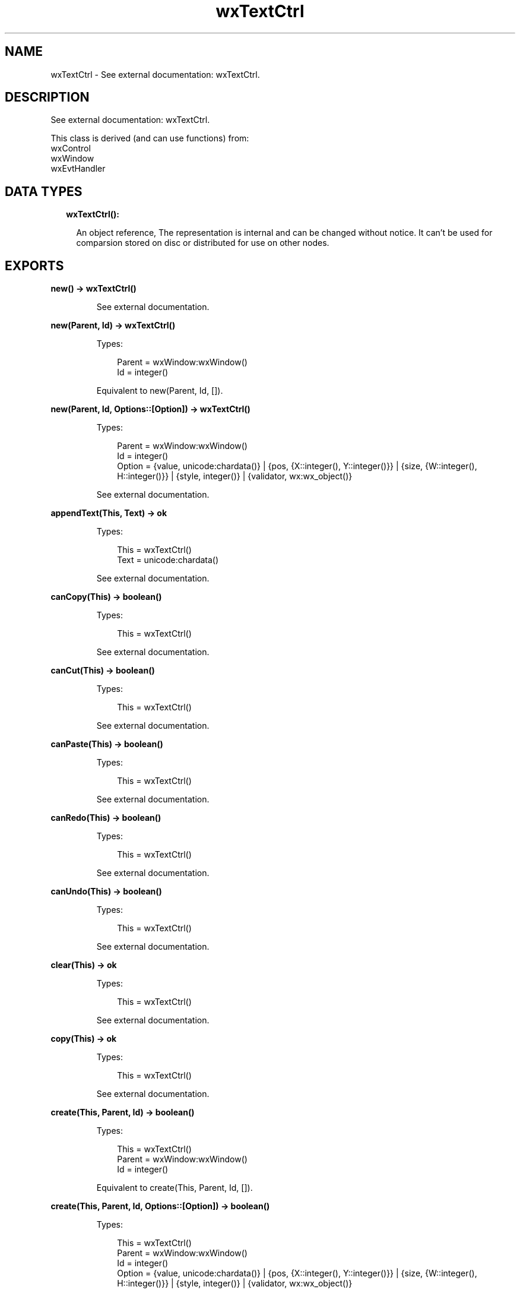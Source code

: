 .TH wxTextCtrl 3 "wx 1.9.1" "" "Erlang Module Definition"
.SH NAME
wxTextCtrl \- See external documentation: wxTextCtrl.
.SH DESCRIPTION
.LP
See external documentation: wxTextCtrl\&.
.LP
This class is derived (and can use functions) from: 
.br
wxControl 
.br
wxWindow 
.br
wxEvtHandler 
.SH "DATA TYPES"

.RS 2
.TP 2
.B
wxTextCtrl():

.RS 2
.LP
An object reference, The representation is internal and can be changed without notice\&. It can\&'t be used for comparsion stored on disc or distributed for use on other nodes\&.
.RE
.RE
.SH EXPORTS
.LP
.B
new() -> wxTextCtrl()
.br
.RS
.LP
See external documentation\&.
.RE
.LP
.B
new(Parent, Id) -> wxTextCtrl()
.br
.RS
.LP
Types:

.RS 3
Parent = wxWindow:wxWindow()
.br
Id = integer()
.br
.RE
.RE
.RS
.LP
Equivalent to new(Parent, Id, [])\&.
.RE
.LP
.B
new(Parent, Id, Options::[Option]) -> wxTextCtrl()
.br
.RS
.LP
Types:

.RS 3
Parent = wxWindow:wxWindow()
.br
Id = integer()
.br
Option = {value, unicode:chardata()} | {pos, {X::integer(), Y::integer()}} | {size, {W::integer(), H::integer()}} | {style, integer()} | {validator, wx:wx_object()}
.br
.RE
.RE
.RS
.LP
See external documentation\&.
.RE
.LP
.B
appendText(This, Text) -> ok
.br
.RS
.LP
Types:

.RS 3
This = wxTextCtrl()
.br
Text = unicode:chardata()
.br
.RE
.RE
.RS
.LP
See external documentation\&.
.RE
.LP
.B
canCopy(This) -> boolean()
.br
.RS
.LP
Types:

.RS 3
This = wxTextCtrl()
.br
.RE
.RE
.RS
.LP
See external documentation\&.
.RE
.LP
.B
canCut(This) -> boolean()
.br
.RS
.LP
Types:

.RS 3
This = wxTextCtrl()
.br
.RE
.RE
.RS
.LP
See external documentation\&.
.RE
.LP
.B
canPaste(This) -> boolean()
.br
.RS
.LP
Types:

.RS 3
This = wxTextCtrl()
.br
.RE
.RE
.RS
.LP
See external documentation\&.
.RE
.LP
.B
canRedo(This) -> boolean()
.br
.RS
.LP
Types:

.RS 3
This = wxTextCtrl()
.br
.RE
.RE
.RS
.LP
See external documentation\&.
.RE
.LP
.B
canUndo(This) -> boolean()
.br
.RS
.LP
Types:

.RS 3
This = wxTextCtrl()
.br
.RE
.RE
.RS
.LP
See external documentation\&.
.RE
.LP
.B
clear(This) -> ok
.br
.RS
.LP
Types:

.RS 3
This = wxTextCtrl()
.br
.RE
.RE
.RS
.LP
See external documentation\&.
.RE
.LP
.B
copy(This) -> ok
.br
.RS
.LP
Types:

.RS 3
This = wxTextCtrl()
.br
.RE
.RE
.RS
.LP
See external documentation\&.
.RE
.LP
.B
create(This, Parent, Id) -> boolean()
.br
.RS
.LP
Types:

.RS 3
This = wxTextCtrl()
.br
Parent = wxWindow:wxWindow()
.br
Id = integer()
.br
.RE
.RE
.RS
.LP
Equivalent to create(This, Parent, Id, [])\&.
.RE
.LP
.B
create(This, Parent, Id, Options::[Option]) -> boolean()
.br
.RS
.LP
Types:

.RS 3
This = wxTextCtrl()
.br
Parent = wxWindow:wxWindow()
.br
Id = integer()
.br
Option = {value, unicode:chardata()} | {pos, {X::integer(), Y::integer()}} | {size, {W::integer(), H::integer()}} | {style, integer()} | {validator, wx:wx_object()}
.br
.RE
.RE
.RS
.LP
See external documentation\&.
.RE
.LP
.B
cut(This) -> ok
.br
.RS
.LP
Types:

.RS 3
This = wxTextCtrl()
.br
.RE
.RE
.RS
.LP
See external documentation\&.
.RE
.LP
.B
discardEdits(This) -> ok
.br
.RS
.LP
Types:

.RS 3
This = wxTextCtrl()
.br
.RE
.RE
.RS
.LP
See external documentation\&.
.RE
.LP
.B
changeValue(This, Value) -> ok
.br
.RS
.LP
Types:

.RS 3
This = wxTextCtrl()
.br
Value = unicode:chardata()
.br
.RE
.RE
.RS
.LP
See external documentation\&.
.RE
.LP
.B
emulateKeyPress(This, Event) -> boolean()
.br
.RS
.LP
Types:

.RS 3
This = wxTextCtrl()
.br
Event = wxKeyEvent:wxKeyEvent()
.br
.RE
.RE
.RS
.LP
See external documentation\&.
.RE
.LP
.B
getDefaultStyle(This) -> wxTextAttr:wxTextAttr()
.br
.RS
.LP
Types:

.RS 3
This = wxTextCtrl()
.br
.RE
.RE
.RS
.LP
See external documentation\&.
.RE
.LP
.B
getInsertionPoint(This) -> integer()
.br
.RS
.LP
Types:

.RS 3
This = wxTextCtrl()
.br
.RE
.RE
.RS
.LP
See external documentation\&.
.RE
.LP
.B
getLastPosition(This) -> integer()
.br
.RS
.LP
Types:

.RS 3
This = wxTextCtrl()
.br
.RE
.RE
.RS
.LP
See external documentation\&.
.RE
.LP
.B
getLineLength(This, LineNo) -> integer()
.br
.RS
.LP
Types:

.RS 3
This = wxTextCtrl()
.br
LineNo = integer()
.br
.RE
.RE
.RS
.LP
See external documentation\&.
.RE
.LP
.B
getLineText(This, LineNo) -> unicode:charlist()
.br
.RS
.LP
Types:

.RS 3
This = wxTextCtrl()
.br
LineNo = integer()
.br
.RE
.RE
.RS
.LP
See external documentation\&.
.RE
.LP
.B
getNumberOfLines(This) -> integer()
.br
.RS
.LP
Types:

.RS 3
This = wxTextCtrl()
.br
.RE
.RE
.RS
.LP
See external documentation\&.
.RE
.LP
.B
getRange(This, From, To) -> unicode:charlist()
.br
.RS
.LP
Types:

.RS 3
This = wxTextCtrl()
.br
From = integer()
.br
To = integer()
.br
.RE
.RE
.RS
.LP
See external documentation\&.
.RE
.LP
.B
getSelection(This) -> {From::integer(), To::integer()}
.br
.RS
.LP
Types:

.RS 3
This = wxTextCtrl()
.br
.RE
.RE
.RS
.LP
See external documentation\&.
.RE
.LP
.B
getStringSelection(This) -> unicode:charlist()
.br
.RS
.LP
Types:

.RS 3
This = wxTextCtrl()
.br
.RE
.RE
.RS
.LP
See external documentation\&.
.RE
.LP
.B
getStyle(This, Position, Style) -> boolean()
.br
.RS
.LP
Types:

.RS 3
This = wxTextCtrl()
.br
Position = integer()
.br
Style = wxTextAttr:wxTextAttr()
.br
.RE
.RE
.RS
.LP
See external documentation\&.
.RE
.LP
.B
getValue(This) -> unicode:charlist()
.br
.RS
.LP
Types:

.RS 3
This = wxTextCtrl()
.br
.RE
.RE
.RS
.LP
See external documentation\&.
.RE
.LP
.B
isEditable(This) -> boolean()
.br
.RS
.LP
Types:

.RS 3
This = wxTextCtrl()
.br
.RE
.RE
.RS
.LP
See external documentation\&.
.RE
.LP
.B
isModified(This) -> boolean()
.br
.RS
.LP
Types:

.RS 3
This = wxTextCtrl()
.br
.RE
.RE
.RS
.LP
See external documentation\&.
.RE
.LP
.B
isMultiLine(This) -> boolean()
.br
.RS
.LP
Types:

.RS 3
This = wxTextCtrl()
.br
.RE
.RE
.RS
.LP
See external documentation\&.
.RE
.LP
.B
isSingleLine(This) -> boolean()
.br
.RS
.LP
Types:

.RS 3
This = wxTextCtrl()
.br
.RE
.RE
.RS
.LP
See external documentation\&.
.RE
.LP
.B
loadFile(This, File) -> boolean()
.br
.RS
.LP
Types:

.RS 3
This = wxTextCtrl()
.br
File = unicode:chardata()
.br
.RE
.RE
.RS
.LP
Equivalent to loadFile(This, File, [])\&.
.RE
.LP
.B
loadFile(This, File, Options::[Option]) -> boolean()
.br
.RS
.LP
Types:

.RS 3
This = wxTextCtrl()
.br
File = unicode:chardata()
.br
Option = {fileType, integer()}
.br
.RE
.RE
.RS
.LP
See external documentation\&.
.RE
.LP
.B
markDirty(This) -> ok
.br
.RS
.LP
Types:

.RS 3
This = wxTextCtrl()
.br
.RE
.RE
.RS
.LP
See external documentation\&.
.RE
.LP
.B
paste(This) -> ok
.br
.RS
.LP
Types:

.RS 3
This = wxTextCtrl()
.br
.RE
.RE
.RS
.LP
See external documentation\&.
.RE
.LP
.B
positionToXY(This, Pos) -> Result
.br
.RS
.LP
Types:

.RS 3
Result = {Res::boolean(), X::integer(), Y::integer()}
.br
This = wxTextCtrl()
.br
Pos = integer()
.br
.RE
.RE
.RS
.LP
See external documentation\&.
.RE
.LP
.B
redo(This) -> ok
.br
.RS
.LP
Types:

.RS 3
This = wxTextCtrl()
.br
.RE
.RE
.RS
.LP
See external documentation\&.
.RE
.LP
.B
remove(This, From, To) -> ok
.br
.RS
.LP
Types:

.RS 3
This = wxTextCtrl()
.br
From = integer()
.br
To = integer()
.br
.RE
.RE
.RS
.LP
See external documentation\&.
.RE
.LP
.B
replace(This, From, To, Value) -> ok
.br
.RS
.LP
Types:

.RS 3
This = wxTextCtrl()
.br
From = integer()
.br
To = integer()
.br
Value = unicode:chardata()
.br
.RE
.RE
.RS
.LP
See external documentation\&.
.RE
.LP
.B
saveFile(This) -> boolean()
.br
.RS
.LP
Types:

.RS 3
This = wxTextCtrl()
.br
.RE
.RE
.RS
.LP
Equivalent to saveFile(This, [])\&.
.RE
.LP
.B
saveFile(This, Options::[Option]) -> boolean()
.br
.RS
.LP
Types:

.RS 3
This = wxTextCtrl()
.br
Option = {file, unicode:chardata()} | {fileType, integer()}
.br
.RE
.RE
.RS
.LP
See external documentation\&.
.RE
.LP
.B
setDefaultStyle(This, Style) -> boolean()
.br
.RS
.LP
Types:

.RS 3
This = wxTextCtrl()
.br
Style = wxTextAttr:wxTextAttr()
.br
.RE
.RE
.RS
.LP
See external documentation\&.
.RE
.LP
.B
setEditable(This, Editable) -> ok
.br
.RS
.LP
Types:

.RS 3
This = wxTextCtrl()
.br
Editable = boolean()
.br
.RE
.RE
.RS
.LP
See external documentation\&.
.RE
.LP
.B
setInsertionPoint(This, Pos) -> ok
.br
.RS
.LP
Types:

.RS 3
This = wxTextCtrl()
.br
Pos = integer()
.br
.RE
.RE
.RS
.LP
See external documentation\&.
.RE
.LP
.B
setInsertionPointEnd(This) -> ok
.br
.RS
.LP
Types:

.RS 3
This = wxTextCtrl()
.br
.RE
.RE
.RS
.LP
See external documentation\&.
.RE
.LP
.B
setMaxLength(This, Len) -> ok
.br
.RS
.LP
Types:

.RS 3
This = wxTextCtrl()
.br
Len = integer()
.br
.RE
.RE
.RS
.LP
See external documentation\&.
.RE
.LP
.B
setSelection(This, From, To) -> ok
.br
.RS
.LP
Types:

.RS 3
This = wxTextCtrl()
.br
From = integer()
.br
To = integer()
.br
.RE
.RE
.RS
.LP
See external documentation\&.
.RE
.LP
.B
setStyle(This, Start, End, Style) -> boolean()
.br
.RS
.LP
Types:

.RS 3
This = wxTextCtrl()
.br
Start = integer()
.br
End = integer()
.br
Style = wxTextAttr:wxTextAttr()
.br
.RE
.RE
.RS
.LP
See external documentation\&.
.RE
.LP
.B
setValue(This, Value) -> ok
.br
.RS
.LP
Types:

.RS 3
This = wxTextCtrl()
.br
Value = unicode:chardata()
.br
.RE
.RE
.RS
.LP
See external documentation\&.
.RE
.LP
.B
showPosition(This, Pos) -> ok
.br
.RS
.LP
Types:

.RS 3
This = wxTextCtrl()
.br
Pos = integer()
.br
.RE
.RE
.RS
.LP
See external documentation\&.
.RE
.LP
.B
undo(This) -> ok
.br
.RS
.LP
Types:

.RS 3
This = wxTextCtrl()
.br
.RE
.RE
.RS
.LP
See external documentation\&.
.RE
.LP
.B
writeText(This, Text) -> ok
.br
.RS
.LP
Types:

.RS 3
This = wxTextCtrl()
.br
Text = unicode:chardata()
.br
.RE
.RE
.RS
.LP
See external documentation\&.
.RE
.LP
.B
xYToPosition(This, X, Y) -> integer()
.br
.RS
.LP
Types:

.RS 3
This = wxTextCtrl()
.br
X = integer()
.br
Y = integer()
.br
.RE
.RE
.RS
.LP
See external documentation\&.
.RE
.LP
.B
destroy(This::wxTextCtrl()) -> ok
.br
.RS
.LP
Destroys this object, do not use object again
.RE
.SH AUTHORS
.LP

.I
<>